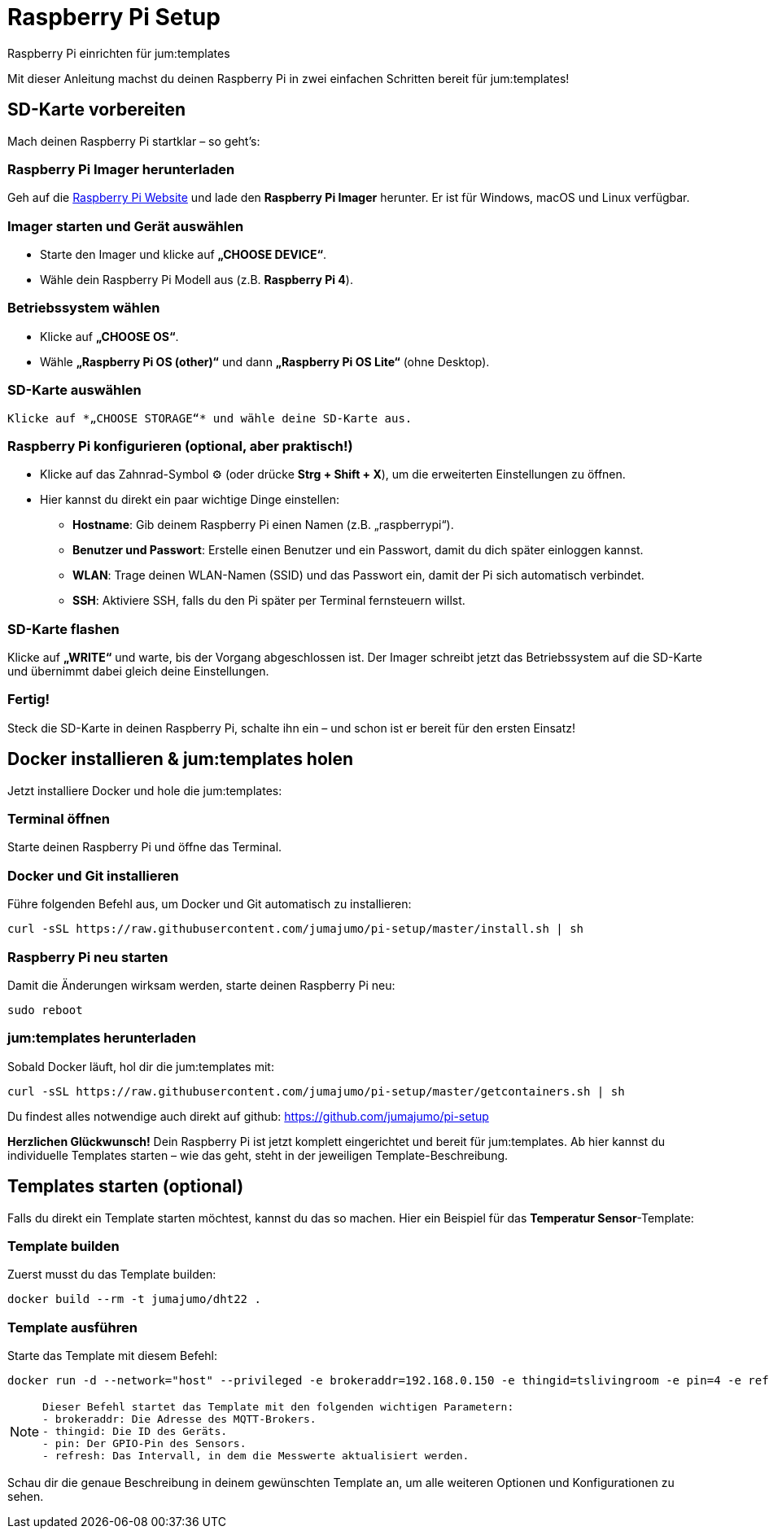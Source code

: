 = Raspberry Pi Setup
:imagesdir: images

Raspberry Pi einrichten für jum:templates

Mit dieser Anleitung machst du deinen Raspberry Pi in zwei einfachen Schritten bereit für jum:templates!

== SD-Karte vorbereiten

Mach deinen Raspberry Pi startklar – so geht’s:

=== Raspberry Pi Imager herunterladen 

Geh auf die https://www.raspberrypi.com/software/[Raspberry Pi Website] und lade den *Raspberry Pi Imager* herunter. Er ist für Windows, macOS und Linux verfügbar.

=== Imager starten und Gerät auswählen 
   - Starte den Imager und klicke auf *„CHOOSE DEVICE“*.
   - Wähle dein Raspberry Pi Modell aus (z.B. *Raspberry Pi 4*).

=== Betriebssystem wählen 
   - Klicke auf *„CHOOSE OS“*.
   - Wähle *„Raspberry Pi OS (other)“* und dann *„Raspberry Pi OS Lite“* (ohne Desktop).

=== SD-Karte auswählen 
   Klicke auf *„CHOOSE STORAGE“* und wähle deine SD-Karte aus.

=== Raspberry Pi konfigurieren (optional, aber praktisch!) 
   - Klicke auf das Zahnrad-Symbol ⚙️ (oder drücke *Strg + Shift + X*), um die erweiterten Einstellungen zu öffnen.
   - Hier kannst du direkt ein paar wichtige Dinge einstellen:  
     * *Hostname*: Gib deinem Raspberry Pi einen Namen (z.B. „raspberrypi“).  
     * *Benutzer und Passwort*: Erstelle einen Benutzer und ein Passwort, damit du dich später einloggen kannst.  
     * *WLAN*: Trage deinen WLAN-Namen (SSID) und das Passwort ein, damit der Pi sich automatisch verbindet.  
     * *SSH*: Aktiviere SSH, falls du den Pi später per Terminal fernsteuern willst.

=== SD-Karte flashen 
Klicke auf *„WRITE“* und warte, bis der Vorgang abgeschlossen ist. Der Imager schreibt jetzt das Betriebssystem auf die SD-Karte und übernimmt dabei gleich deine Einstellungen.

=== Fertig! 
Steck die SD-Karte in deinen Raspberry Pi, schalte ihn ein – und schon ist er bereit für den ersten Einsatz!


== Docker installieren & jum:templates holen

Jetzt installiere Docker und hole die jum:templates:

=== Terminal öffnen
Starte deinen Raspberry Pi und öffne das Terminal.  

=== Docker und Git installieren 
Führe folgenden Befehl aus, um Docker und Git automatisch zu installieren:  

[source,shell]  
----  
curl -sSL https://raw.githubusercontent.com/jumajumo/pi-setup/master/install.sh | sh  
----  

=== Raspberry Pi neu starten +
Damit die Änderungen wirksam werden, starte deinen Raspberry Pi neu:  

[source,shell]  
----  
sudo reboot  
----  

=== jum:templates herunterladen +
Sobald Docker läuft, hol dir die jum:templates mit:  

[source,shell]  
----  
curl -sSL https://raw.githubusercontent.com/jumajumo/pi-setup/master/getcontainers.sh | sh  
----  

Du findest alles notwendige auch direkt auf github: link:https://github.com/jumajumo/pi-setup[window="_github"] +

**Herzlichen Glückwunsch!** Dein Raspberry Pi ist jetzt komplett eingerichtet und bereit für jum:templates. Ab hier kannst du individuelle Templates starten – wie das geht, steht in der jeweiligen Template-Beschreibung.

== Templates starten (optional)

Falls du direkt ein Template starten möchtest, kannst du das so machen. Hier ein Beispiel für das *Temperatur Sensor*-Template:

=== **Template builden**  
Zuerst musst du das Template builden: 

[source,shell]  
----  
docker build --rm -t jumajumo/dht22 .  
----

=== **Template ausführen**  
Starte das Template mit diesem Befehl:  

[source,shell]  
----  
docker run -d --network="host" --privileged -e brokeraddr=192.168.0.150 -e thingid=tslivingroom -e pin=4 -e refresh=10 --restart always --name "jumajumo_dht22" jumajumo/dht22  
----

[NOTE]  
====
   Dieser Befehl startet das Template mit den folgenden wichtigen Parametern:  
   - brokeraddr: Die Adresse des MQTT-Brokers.  
   - thingid: Die ID des Geräts.  
   - pin: Der GPIO-Pin des Sensors.  
   - refresh: Das Intervall, in dem die Messwerte aktualisiert werden.  
====

Schau dir die genaue Beschreibung in deinem gewünschten Template an, um alle weiteren Optionen und Konfigurationen zu sehen.

